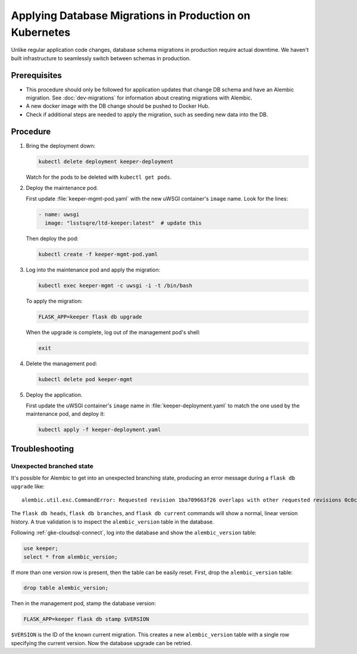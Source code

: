 ########################################################
Applying Database Migrations in Production on Kubernetes
########################################################

Unlike regular application code changes, database schema migrations in production require actual downtime.
We haven't built infrastructure to seamlessly switch between schemas in production.

Prerequisites
=============

- This procedure should only be followed for application updates that change DB schema and have an Alembic migration.
  See :doc:`dev-migrations` for information about creating migrations with Alembic.
- A new docker image with the DB change should be pushed to Docker Hub.
- Check if additional steps are needed to apply the migration, such as seeding new data into the DB.

Procedure
=========

1. Bring the deployment down:

   .. code-block:: bash

      kubectl delete deployment keeper-deployment

   Watch for the pods to be deleted with ``kubectl get pods``.

2. Deploy the maintenance pod.

   First update :file:`keeper-mgmt-pod.yaml` with the new uWSGI container's ``image`` name.
   Look for the lines:

   .. code-block:: yaml

      - name: uwsgi
        image: "lsstsqre/ltd-keeper:latest"  # update this

   Then deploy the pod:

   .. code-block:: yaml

      kubectl create -f keeper-mgmt-pod.yaml

3. Log into the maintenance pod and apply the migration:

   .. code-block:: bash
   
      kubectl exec keeper-mgmt -c uwsgi -i -t /bin/bash

   To apply the migration:

   .. code-block:: bash

      FLASK_APP=keeper flask db upgrade
   
   When the upgrade is complete, log out of the management pod's shell:

   .. code-block:: bash

      exit

4. Delete the management pod:

   .. code-block:: bash

      kubectl delete pod keeper-mgmt

5. Deploy the application.

   First update the uWSGI container's ``image`` name in :file:`keeper-deployment.yaml` to match the one used by the maintenance pod, and deploy it:

   .. code-block:: bash

      kubectl apply -f keeper-deployment.yaml

.. _gke-migrations-troubleshooting:

Troubleshooting
===============

Unexpected branched state
-------------------------

It's possible for Alembic to get into an unexpected branching state, producing an error message during a ``flask db upgrade`` like::

   alembic.util.exc.CommandError: Requested revision 1ba709663f26 overlaps with other requested revisions 0c0c70d73d4b

The ``flask db heads``, ``flask db branches``, and ``flask db current`` commands will show a normal, linear version history.
A true validation is to inspect the ``alembic_version`` table in the database.

Following :ref:`gke-cloudsql-connect`, log into the database and show the ``alembic_version`` table:

.. code-block:: sql

   use keeper;
   select * from alembic_version;

If more than one version row is present, then the table can be easily reset.
First, drop the ``alembic_version`` table:

.. code-block:: sql

   drop table alembic_version;

Then in the management pod, stamp the database version:

.. code-block:: bash

   FLASK_APP=keeper flask db stamp $VERSION

``$VERSION`` is the ID of the known current migration.
This creates a new ``alembic_version`` table with a single row specifying the current version.
Now the database upgrade can be retried.
